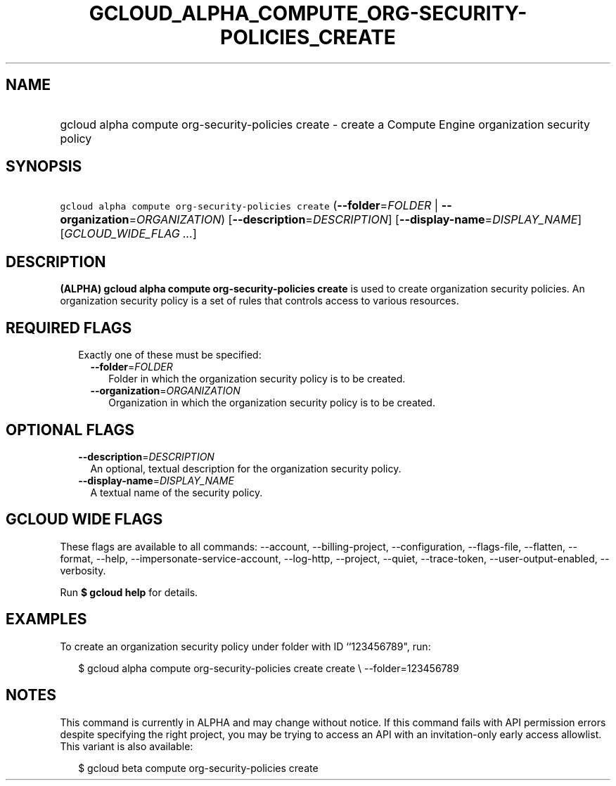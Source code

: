 
.TH "GCLOUD_ALPHA_COMPUTE_ORG\-SECURITY\-POLICIES_CREATE" 1



.SH "NAME"
.HP
gcloud alpha compute org\-security\-policies create \- create a Compute Engine organization security policy



.SH "SYNOPSIS"
.HP
\f5gcloud alpha compute org\-security\-policies create\fR (\fB\-\-folder\fR=\fIFOLDER\fR\ |\ \fB\-\-organization\fR=\fIORGANIZATION\fR) [\fB\-\-description\fR=\fIDESCRIPTION\fR] [\fB\-\-display\-name\fR=\fIDISPLAY_NAME\fR] [\fIGCLOUD_WIDE_FLAG\ ...\fR]



.SH "DESCRIPTION"

\fB(ALPHA)\fR \fBgcloud alpha compute org\-security\-policies create\fR is used
to create organization security policies. An organization security policy is a
set of rules that controls access to various resources.



.SH "REQUIRED FLAGS"

.RS 2m
.TP 2m

Exactly one of these must be specified:

.RS 2m
.TP 2m
\fB\-\-folder\fR=\fIFOLDER\fR
Folder in which the organization security policy is to be created.

.TP 2m
\fB\-\-organization\fR=\fIORGANIZATION\fR
Organization in which the organization security policy is to be created.


.RE
.RE
.sp

.SH "OPTIONAL FLAGS"

.RS 2m
.TP 2m
\fB\-\-description\fR=\fIDESCRIPTION\fR
An optional, textual description for the organization security policy.

.TP 2m
\fB\-\-display\-name\fR=\fIDISPLAY_NAME\fR
A textual name of the security policy.


.RE
.sp

.SH "GCLOUD WIDE FLAGS"

These flags are available to all commands: \-\-account, \-\-billing\-project,
\-\-configuration, \-\-flags\-file, \-\-flatten, \-\-format, \-\-help,
\-\-impersonate\-service\-account, \-\-log\-http, \-\-project, \-\-quiet,
\-\-trace\-token, \-\-user\-output\-enabled, \-\-verbosity.

Run \fB$ gcloud help\fR for details.



.SH "EXAMPLES"

To create an organization security policy under folder with ID ``123456789",
run:

.RS 2m
$ gcloud alpha compute org\-security\-policies create create \e
\-\-folder=123456789
.RE



.SH "NOTES"

This command is currently in ALPHA and may change without notice. If this
command fails with API permission errors despite specifying the right project,
you may be trying to access an API with an invitation\-only early access
allowlist. This variant is also available:

.RS 2m
$ gcloud beta compute org\-security\-policies create
.RE

